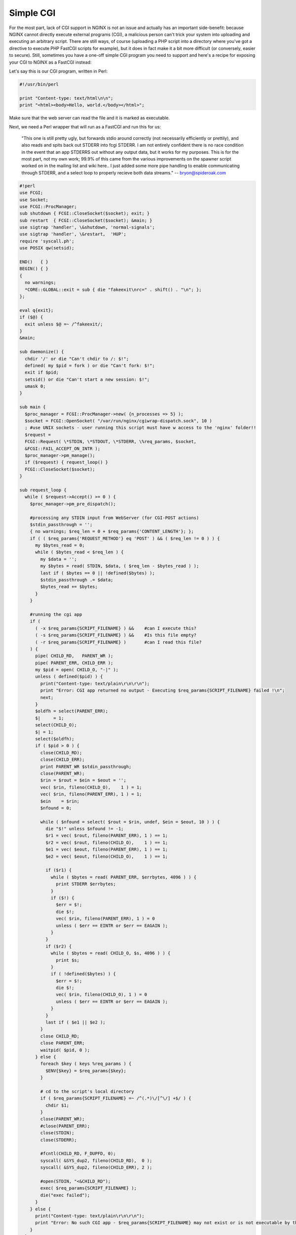 
.. meta::
   :description: A simple guide to serving your CGI applications with FastCGI and NGINX.

Simple CGI
==========

For the most part, lack of CGI support in NGINX is not an issue and actually has an important side-benefit: because NGINX cannot directly execute external programs (CGI), a malicious person can't trick your system into uploading and executing an arbitrary script.
There are still ways, of course (uploading a PHP script into a directory where you've got a directive to execute PHP FastCGI scripts for example), but it does in fact make it a bit more difficult (or conversely, easier to secure).
Still, sometimes you have a one-off simple CGI program you need to support and here's a recipe for exposing your CGI to NGINX as a FastCGI instead:

Let's say this is our CGI program, written in Perl:

.. code-block:: perl

  #!/usr/bin/perl

  print "Content-type: text/html\n\n";
  print "<html><body>Hello, world.</body></html>";

Make sure that the web server can read the file and it is marked as executable.

Next, we need a Perl wrapper that will run as a FastCGI and run this for us:

  "This one is still pretty ugly, but forwards stdio around correctly (not necessarily efficiently or prettily), and also reads and spits back out STDERR into fcgi STDERR.  
  I am not entirely confident there is no race condition in the event that an app STDERRS out without any output data, but it works for my purposes. 
  This is for the most part, not my own work; 99.9% of this came from the various improvements on the spawner script worked on in the mailing list and wiki here.. 
  I just added some more pipe handling to enable communicating through STDERR, and a select loop to properly recieve both data streams." -- bryon@spideroak.com

.. code-block:: perl

  #!perl
  use FCGI;
  use Socket;
  use FCGI::ProcManager;
  sub shutdown { FCGI::CloseSocket($socket); exit; }
  sub restart  { FCGI::CloseSocket($socket); &main; }
  use sigtrap 'handler', \&shutdown, 'normal-signals';
  use sigtrap 'handler', \&restart,  'HUP';
  require 'syscall.ph';
  use POSIX qw(setsid);

  END()   { }
  BEGIN() { }
  {
    no warnings;
    *CORE::GLOBAL::exit = sub { die "fakeexit\nrc=" . shift() . "\n"; };
  };

  eval q{exit};
  if ($@) {
    exit unless $@ =~ /^fakeexit/;
  }
  &main;

  sub daemonize() {
    chdir '/' or die "Can't chdir to /: $!";
    defined( my $pid = fork ) or die "Can't fork: $!";
    exit if $pid;
    setsid() or die "Can't start a new session: $!";
    umask 0;
  }

  sub main {
    $proc_manager = FCGI::ProcManager->new( {n_processes => 5} );
    $socket = FCGI::OpenSocket( "/var/run/nginx/cgiwrap-dispatch.sock", 10 )
    ; #use UNIX sockets - user running this script must have w access to the 'nginx' folder!!
    $request =
    FCGI::Request( \*STDIN, \*STDOUT, \*STDERR, \%req_params, $socket,
    &FCGI::FAIL_ACCEPT_ON_INTR );
    $proc_manager->pm_manage();
    if ($request) { request_loop() }
    FCGI::CloseSocket($socket);
  }

  sub request_loop {
    while ( $request->Accept() >= 0 ) {
      $proc_manager->pm_pre_dispatch();

      #processing any STDIN input from WebServer (for CGI-POST actions)
      $stdin_passthrough = '';
      { no warnings; $req_len = 0 + $req_params{'CONTENT_LENGTH'}; };
      if ( ( $req_params{'REQUEST_METHOD'} eq 'POST' ) && ( $req_len != 0 ) ) {
        my $bytes_read = 0;
        while ( $bytes_read < $req_len ) {
          my $data = '';
          my $bytes = read( STDIN, $data, ( $req_len - $bytes_read ) );
          last if ( $bytes == 0 || !defined($bytes) );
          $stdin_passthrough .= $data;
          $bytes_read += $bytes;
        }
      }

      #running the cgi app
      if (
        ( -x $req_params{SCRIPT_FILENAME} ) &&    #can I execute this?
        ( -s $req_params{SCRIPT_FILENAME} ) &&    #Is this file empty?
        ( -r $req_params{SCRIPT_FILENAME} )       #can I read this file?
      ) {
        pipe( CHILD_RD,   PARENT_WR );
        pipe( PARENT_ERR, CHILD_ERR );
        my $pid = open( CHILD_O, "-|" );
        unless ( defined($pid) ) {
          print("Content-type: text/plain\r\n\r\n");
          print "Error: CGI app returned no output - Executing $req_params{SCRIPT_FILENAME} failed !\n";
          next;
        }
        $oldfh = select(PARENT_ERR);
        $|     = 1;
        select(CHILD_O);
        $| = 1;
        select($oldfh);
        if ( $pid > 0 ) {
          close(CHILD_RD);
          close(CHILD_ERR);
          print PARENT_WR $stdin_passthrough;
          close(PARENT_WR);
          $rin = $rout = $ein = $eout = '';
          vec( $rin, fileno(CHILD_O),    1 ) = 1;
          vec( $rin, fileno(PARENT_ERR), 1 ) = 1;
          $ein    = $rin;
          $nfound = 0;

          while ( $nfound = select( $rout = $rin, undef, $ein = $eout, 10 ) ) {
            die "$!" unless $nfound != -1;
            $r1 = vec( $rout, fileno(PARENT_ERR), 1 ) == 1;
            $r2 = vec( $rout, fileno(CHILD_O),    1 ) == 1;
            $e1 = vec( $eout, fileno(PARENT_ERR), 1 ) == 1;
            $e2 = vec( $eout, fileno(CHILD_O),    1 ) == 1;

            if ($r1) {
              while ( $bytes = read( PARENT_ERR, $errbytes, 4096 ) ) {
                print STDERR $errbytes;
              }
              if ($!) {
                $err = $!;
                die $!;
                vec( $rin, fileno(PARENT_ERR), 1 ) = 0
                unless ( $err == EINTR or $err == EAGAIN );
              }
            }
            if ($r2) {
              while ( $bytes = read( CHILD_O, $s, 4096 ) ) {
                print $s;
              }
              if ( !defined($bytes) ) {
                $err = $!;
                die $!;
                vec( $rin, fileno(CHILD_O), 1 ) = 0
                unless ( $err == EINTR or $err == EAGAIN );
              }
            }
            last if ( $e1 || $e2 );
          }
          close CHILD_RD;
          close PARENT_ERR;
          waitpid( $pid, 0 );
        } else {
          foreach $key ( keys %req_params ) {
            $ENV{$key} = $req_params{$key};
          }
   
          # cd to the script's local directory
          if ( $req_params{SCRIPT_FILENAME} =~ /^(.*)\/[^\/] +$/ ) {
            chdir $1; 
          }
          close(PARENT_WR);
          #close(PARENT_ERR);
          close(STDIN);
          close(STDERR);

          #fcntl(CHILD_RD, F_DUPFD, 0);
          syscall( &SYS_dup2, fileno(CHILD_RD),  0 );
          syscall( &SYS_dup2, fileno(CHILD_ERR), 2 );

          #open(STDIN, "<&CHILD_RD");
          exec( $req_params{SCRIPT_FILENAME} );
          die("exec failed");
        }
      } else {
        print("Content-type: text/plain\r\n\r\n");
        print "Error: No such CGI app - $req_params{SCRIPT_FILENAME} may not exist or is not executable by this process.\n";
      }
    }
  }

Save the above script as ``/usr/local/bin/cgiwrap-fcgi.pl``.

Just running the program as above will bind it to a unix socket at ``/var/run/nginx/cgiwrap-dispatch.sock``. 
Be sure your NGINX worker process user has read/write access to this file.
The script does not fork itself, so you will need to background it somehow (with Bash add an ampersand "&" at the end of your command to execute it).

If this all works, then the next part is to setup NGINX:

.. code-block:: nginx

  http {
    root  /var/www/htdocs;
    index index.html;
    location ~ ^/cgi-bin/.*\.cgi$ {
      gzip off; #gzip makes scripts feel slower since they have to complete before getting gzipped
      fastcgi_pass  unix:/var/run/nginx/cgiwrap-dispatch.sock;
      fastcgi_index index.cgi;
      fastcgi_param SCRIPT_FILENAME /var/www/cgi-bin$fastcgi_script_name;
      fastcgi_param QUERY_STRING     $query_string;
      fastcgi_param REQUEST_METHOD   $request_method;
      fastcgi_param CONTENT_TYPE     $content_type;
      fastcgi_param CONTENT_LENGTH   $content_length;
      fastcgi_param GATEWAY_INTERFACE  CGI/1.1;
      fastcgi_param SERVER_SOFTWARE    nginx;
      fastcgi_param SCRIPT_NAME        $fastcgi_script_name;
      fastcgi_param REQUEST_URI        $request_uri;
      fastcgi_param DOCUMENT_URI       $document_uri;
      fastcgi_param DOCUMENT_ROOT      $document_root;
      fastcgi_param SERVER_PROTOCOL    $server_protocol;
      fastcgi_param REMOTE_ADDR        $remote_addr;
      fastcgi_param REMOTE_PORT        $remote_port;
      fastcgi_param SERVER_ADDR        $server_addr;
      fastcgi_param SERVER_PORT        $server_port;
      fastcgi_param SERVER_NAME        $server_name;
    }
  }

Restart NGINX and point your browser at your CGI program. 
The above sample config will execute any .cgi file in ``cgi-bin`` with the ``cgiwrap-fcgi.pl`` wrapper, tweak this to your heart's content.

I've been able to run Python, Perl, and C++ cgi apps with this - apps that use GET or POST.

You may find that ``$document_root`` does not point to your actual document root (hardcoded upon build), so you can replace the fastcgi param DOCUMENT_ROOT with "/the/real/path".
Also replace the SCRIPT_FILENAME param if that is used by your CGI wrapper (the one above does)
